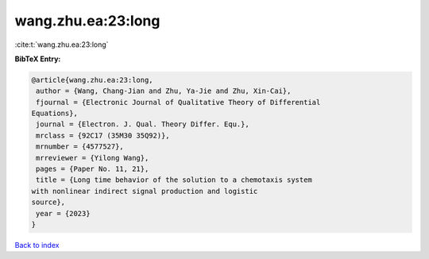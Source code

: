wang.zhu.ea:23:long
===================

:cite:t:`wang.zhu.ea:23:long`

**BibTeX Entry:**

.. code-block:: bibtex

   @article{wang.zhu.ea:23:long,
    author = {Wang, Chang-Jian and Zhu, Ya-Jie and Zhu, Xin-Cai},
    fjournal = {Electronic Journal of Qualitative Theory of Differential
   Equations},
    journal = {Electron. J. Qual. Theory Differ. Equ.},
    mrclass = {92C17 (35M30 35Q92)},
    mrnumber = {4577527},
    mrreviewer = {Yilong Wang},
    pages = {Paper No. 11, 21},
    title = {Long time behavior of the solution to a chemotaxis system
   with nonlinear indirect signal production and logistic
   source},
    year = {2023}
   }

`Back to index <../By-Cite-Keys.html>`__
